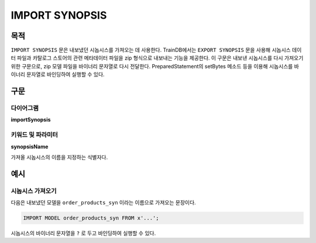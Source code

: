 IMPORT SYNOPSIS
===============

목적
----

``IMPORT SYNOPSIS`` 문은 내보냈던 시놉시스를 가져오는 데 사용한다.
TrainDB에서는 ``EXPORT SYNOPSIS`` 문을 사용해 시놉시스 데이터 파일과 카탈로그 스토어의 관련 메타데이터 파일을 zip 형식으로 내보내는 기능을 제공한다.
이 구문은 내보낸 시놉시스를 다시 가져오기 위한 구문으로, zip 모델 파일을 바이너리 문자열로 다시 전달한다.
PreparedStatement의 setBytes 메소드 등을 이용해 시놉시스를 바이너리 문자열로 바인딩하여 실행할 수 있다.

구문
----

다이어그램
~~~~~~~~~~

**importSynopsis**

.. only:: html

  .. raw:: html

    <embed type="image/svg+xml" src="../_static/rrd/importSynopsis.rrd.svg"/>

.. only:: latex

  .. image:: ../_static/rrd/importSynopsis.rrd.*


키워드 및 파라미터
~~~~~~~~~~~~~~~~~~

**synopsisName**

가져올 시놉시스의 이름을 지정하는 식별자다.


예시
----

시놉시스 가져오기
~~~~~~~~~~~~~~~~~

다음은 내보냈던 모델을 ``order_products_syn`` 이라는 이름으로 가져오는 문장이다.

.. code-block:: console

  IMPORT MODEL order_products_syn FROM x'...';

시놉시스의 바이너리 문자열을 ``?`` 로 두고 바인딩하여 실행할 수 있다.

